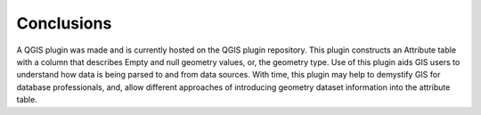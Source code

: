 ***********
Conclusions
***********

A QGIS plugin was made and is currently hosted on the QGIS plugin repository.  This plugin constructs an Attribute table with a column that describes Empty and null geometry values, or, the geometry type.  Use of this plugin aids GIS users to understand how data is being parsed to and from data sources.  With time, this plugin may help to demystify GIS for database professionals, and, allow different approaches of introducing geometry dataset information into the attribute table.
